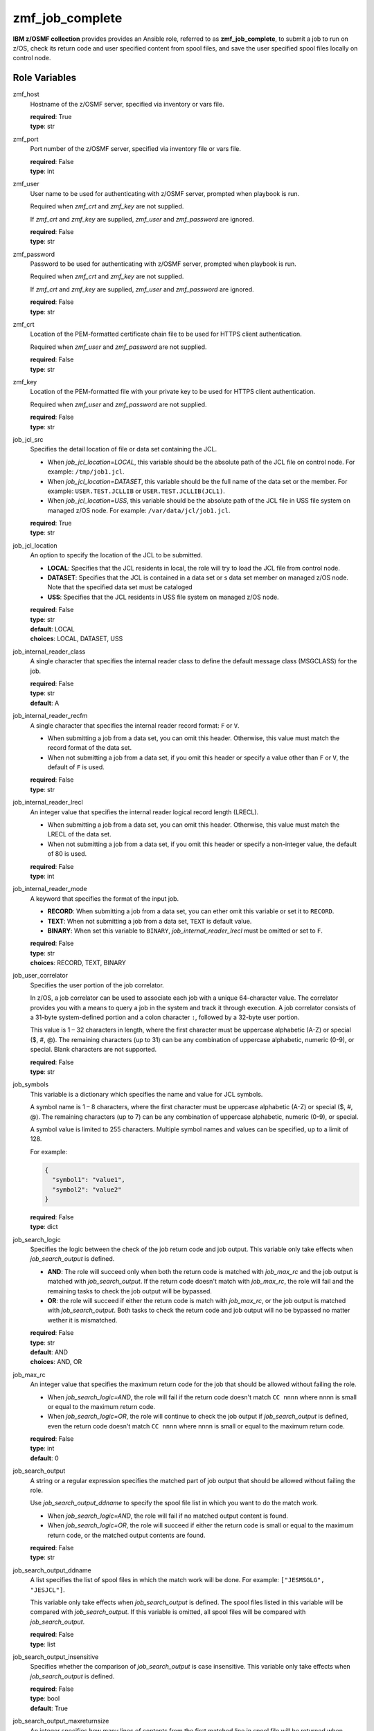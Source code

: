 .. ...........................................................................
.. Copyright (c) IBM Corporation 2020                                        .
.. ...........................................................................

zmf_job_complete
================

**IBM z/OSMF collection** provides provides an Ansible role, referred to as **zmf_job_complete**, to submit a job to run on z/OS, check its return code and user specified content from spool files, and save the user specified spool files locally on control node.

Role Variables
--------------

zmf_host
  Hostname of the z/OSMF server, specified via inventory or vars file.

  | **required**: True
  | **type**: str

zmf_port
  Port number of the z/OSMF server, specified via inventory file or vars file.

  | **required**: False
  | **type**: int

zmf_user
  User name to be used for authenticating with z/OSMF server, prompted when playbook is run.

  Required when *zmf_crt* and *zmf_key* are not supplied.

  If *zmf_crt* and *zmf_key* are supplied, *zmf_user* and *zmf_password* are ignored.

  | **required**: False
  | **type**: str

zmf_password
  Password to be used for authenticating with z/OSMF server, prompted when playbook is run.

  Required when *zmf_crt* and *zmf_key* are not supplied.

  If *zmf_crt* and *zmf_key* are supplied, *zmf_user* and *zmf_password* are ignored.

  | **required**: False
  | **type**: str

zmf_crt
  Location of the PEM-formatted certificate chain file to be used for HTTPS client authentication.

  Required when *zmf_user* and *zmf_password* are not supplied.

  | **required**: False
  | **type**: str

zmf_key
  Location of the PEM-formatted file with your private key to be used for HTTPS client authentication.

  Required when *zmf_user* and *zmf_password* are not supplied.

  | **required**: False
  | **type**: str

job_jcl_src
  Specifies the detail location of file or data set containing the JCL.

  * When *job_jcl_location=LOCAL*, this variable should be the absolute path of the JCL file on control node. For example: ``/tmp/job1.jcl``.

  * When *job_jcl_location=DATASET*, this variable should be the full name of the data set or the member. For example: ``USER.TEST.JCLLIB`` or ``USER.TEST.JCLLIB(JCL1)``.

  * When *job_jcl_location=USS*, this variable should be the absolute path of the JCL file in USS file system on managed z/OS node. For example: ``/var/data/jcl/job1.jcl``.

  | **required**: True
  | **type**: str

job_jcl_location
  An option to specify the location of the JCL to be submitted.
  
  * **LOCAL**: Specifies that the JCL residents in local, the role will try to load the JCL file from control node.

  * **DATASET**: Specifies that the JCL is contained in a data set or s data set member on managed z/OS node. Note that the specified data set must be cataloged

  * **USS**: Specifies that the JCL residents in USS file system on managed z/OS node.

  | **required**: False
  | **type**: str
  | **default**: LOCAL
  | **choices**: LOCAL, DATASET, USS

job_internal_reader_class
  A single character that specifies the internal reader class to define the default message class (MSGCLASS) for the job.

  | **required**: False
  | **type**: str
  | **default**: A

job_internal_reader_recfm
  A single character that specifies the internal reader record format: ``F`` or ``V``.  
  
  * When submitting a job from a data set, you can omit this header. Otherwise, this value must match the record format of the data set.
  
  * When not submitting a job from a data set, if you omit this header or specify a value other than ``F`` or ``V``, the default of ``F`` is used.

  | **required**: False
  | **type**: str
  
job_internal_reader_lrecl
  An integer value that specifies the internal reader logical record length (LRECL).
  
  * When submitting a job from a data set, you can omit this header. Otherwise, this value must match the LRECL of the data set.
  
  * When not submitting a job from a data set, if you omit this header or specify a non-integer value, the default of 80 is used.

  | **required**: False
  | **type**: int

job_internal_reader_mode
  A keyword that specifies the format of the input job.

  * **RECORD**: When submitting a job from a data set, you can ether omit this variable or set it to ``RECORD``.
  
  * **TEXT**: When not submitting a job from a data set, ``TEXT`` is default value.
  
  * **BINARY**: When set this variable to ``BINARY``, *job_internal_reader_lrecl* must be omitted or set to ``F``.

  | **required**: False
  | **type**: str
  | **choices**: RECORD, TEXT, BINARY

job_user_correlator
  Specifies the user portion of the job correlator. 
  
  In z/OS, a job correlator can be used to associate each job with a unique 64-character value. The correlator provides you with a means to query a job in the system and track it through execution.  
  A job correlator consists of a 31-byte system-defined portion and a colon character ``:``, followed by a 32-byte user portion. 
  
  This value is 1 – 32 characters in length, where the first character must be uppercase alphabetic (A-Z) or special ($, #, @). The remaining characters (up to 31) can be any combination of uppercase alphabetic, numeric (0-9), or special. Blank characters are not supported.

  | **required**: False
  | **type**: str
  
job_symbols
  This variable is a dictionary which specifies the name and value for JCL symbols.

  A symbol name is 1 – 8 characters, where the first character must be uppercase alphabetic (A-Z) or special ($, #, @). The remaining characters (up to 7) can be any combination of uppercase alphabetic, numeric (0-9), or special.

  A symbol value is limited to 255 characters. Multiple symbol names and values can be specified, up to a limit of 128.

  For example:

  .. code-block:: sh
     
     {
       "symbol1": "value1",
       "symbol2": "value2"
     }

  | **required**: False
  | **type**: dict

job_search_logic
  Specifies the logic between the check of the job return code and job output. This variable only take effects when *job_search_output* is defined.
  
  * **AND**: The role will succeed only when both the return code is matched with *job_max_rc* and the job output is matched with *job_search_output*. If the return code doesn't match with *job_max_rc*, the role will fail and the remaining tasks to check the job output will be bypassed.
  
  * **OR**: the role will succeed if either the return code is match with *job_max_rc*, or the job output is matched with *job_search_output*. Both tasks to check the return code and job output will no be bypassed no matter wether it is mismatched.

  | **required**: False
  | **type**: str
  | **default**: AND
  | **choices**: AND, OR

job_max_rc
  An integer value that specifies the maximum return code for the job that should be allowed without failing the role.

  * When *job_search_logic=AND*, the role will fail if the return code doesn't match ``CC nnnn`` where nnnn is small or equal to the maximum return code.
  
  * When *job_search_logic=OR*, the role will continue to check the job output if *job_search_output* is defined, even the return code doesn't match ``CC nnnn`` where nnnn is small or equal to the maximum return code.

  | **required**: False
  | **type**: int
  | **default**: 0

job_search_output
  A string or a regular expression specifies the matched part of job output that should be allowed without failing the role.
  
  Use *job_search_output_ddname* to specify the spool file list in which you want to do the match work.
  
  * When *job_search_logic=AND*, the role will fail if no matched output content is found.

  * When *job_search_logic=OR*, the role will succeed if either the return code is small or equal to the maximum return code, or the matched output contents are found.

  | **required**: False
  | **type**: str

job_search_output_ddname
  A list specifies the list of spool files in which the match work will be done. For example: ``["JESMSGLG", "JESJCL"]``. 
  
  This variable only take effects when *job_search_output* is defined. The spool files listed in this variable will be compared with *job_search_output*. If this variable is omitted, all spool files will be compared with *job_search_output*.

  | **required**: False
  | **type**: list

job_search_output_insensitive
  Specifies whether the comparison of *job_search_output* is case insensitive. This variable only take effects when *job_search_output* is defined.

  | **required**: False
  | **type**: bool
  | **default**: True

job_search_output_maxreturnsize
  An integer specifies how many lines of contents from the first matched line in spool file will be returned when *job_search_output* is matched in *job_search_output_ddname*.

  | **required**: False
  | **type**: int
  | **default**: 1

complete_check_times
  The maximum number of time that is used for periodic checks of the job status.

  | **required**: False
  | **type**: int
  | **default**: 10

complete_check_delay
  The interval time between periodic checks of the job status.

  | **required**: False
  | **type**: int
  | **default**: 5

job_save_output_localpath
  The local path on control node where the specified spool files should be saved to. For example: ``/tmp/job_output``. 
  
  This path can be absolute or relative. The role will fail if the parent directory of *job_save_output_localpath* is a read-only file system.
  
  The directory ``{{ job_save_output_localpath }}/{{ inventory_hostname }}/{{ job_name }}_{{ job_id }}/`` will be created to save the specified spool files.

  For example: ``/tmp/job_output/SY1/JCLSAMP1_JOB00000/``.

  Use *job_save_output_ddname* to specify the spool files that you want to save.

  | **required**: False
  | **type**: str

job_save_output_ddname
  A list specifies the list of spool files which should be saved locally on control node. For example: ``["JESYSMSG", "JESJCL"]``. 
  
  This variable only take effects when *job_save_output_localpath* is defined.
  
  The spool files listed in this variable will be saved as separate files and named as ``{{ spoolfile_name }}({{ spoolfile_id }})``.
  
  For example: ``/tmp/job_output/SY1/JCLSAMP1_JOB00000/JESYSMSG(4)``.

  If this variable is omitted, all spool files will be saved locally on control node.
  
  | **required**: False
  | **type**: list

Dependencies
------------

None

Requirements
------------

See the section `Requirements`_.

Sample Playbooks
----------------

See the sample playbook in section `Playbooks`_.


.. _Requirements:
   ../requirements_job.html
.. _Playbooks:
   ../playbooks/sample_role_job_complete.html